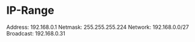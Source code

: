 * IP-Range
Address: 192.168.0.1
Netmask: 255.255.255.224 
Network: 192.168.0.0/27
Broadcast: 192.168.0.31

